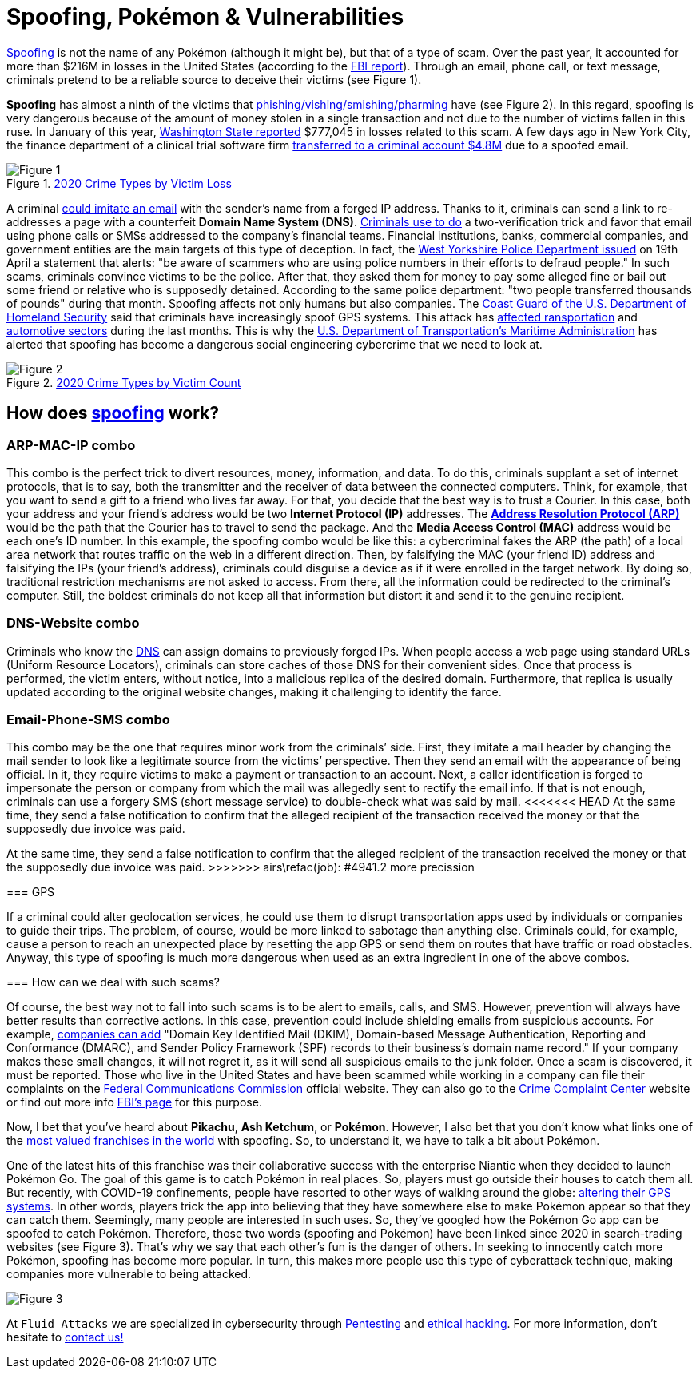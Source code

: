 :page-slug: spoofing/
:page-date: 2021-05-12
:page-subtitle: Why may the fun of some be the danger of others?
:page-category: attacks
:page-tags: cybersecurity, social-engineering, mistake, risk, technology, software
:page-image: https://res.cloudinary.com/fluid-attacks/image/upload/v1620857985/blog/spoofing/cover_tpi466.webp
:page-alt: Photo by Lia Panidara on Unsplash
:page-description: Last April, if you googled for "spoofing," you could find the word Pokémon in the first two trends related to it. Here's why and what it has to do with your company's vulnerabilities.
:page-keywords: Spoofing, Vulnerability, Software, Cybersecurity, Social Engineering, Ethical Hacking, GPS, Pentesting
:page-author: Felipe Zárate
:page-writer: fzarate
:name: Felipe Zárate
:about1: Cybersecurity Editor
:source: https://unsplash.com/photos/xKRv2abDDeg

= Spoofing, Pokémon & Vulnerabilities

link:https://docs.fluidattacks.com/criteria/vulnerabilities/032[Spoofing]
is not the name of any Pokémon
(although it might be), but that of a type of scam.
Over the past year,
it accounted for more than $216M in losses in the United States
(according to the
link:https://www.ic3.gov/Media/PDF/AnnualReport/2020_IC3Report.pdf[FBI report]).
Through an email, phone call, or text message,
criminals pretend to be a reliable source
to deceive their victims (see Figure 1).

*Spoofing* has almost a ninth of the victims that
link:../smishing/[phishing/vishing/smishing/pharming] have (see Figure 2).
In this regard, spoofing is very dangerous
because of the amount of money stolen
in a single transaction
and not due to the number of victims fallen in this ruse.
In January of this year,
link:https://www.justice.gov/usao-wdwa/pr/us-attorney-s-office-warns-scammers-are-spoofing-office-phone-number-try-obtain-money[Washington State reported]
$777,045 in losses
related to this scam.
A few days ago in New York City,
the finance department of a clinical trial software firm
link:https://www.forbes.com/sites/tmobile/2021/04/26/what-your-business-should-know-about-email-spoofing/?sh=68afa5e844ed[transferred to a criminal account $4.8M]
due to a spoofed email.

.link:https://www.ic3.gov/Media/PDF/AnnualReport/2020_IC3Report.pdf[2020 Crime Types by Victim Loss]
image::https://res.cloudinary.com/fluid-attacks/image/upload/v1620857980/blog/spoofing/image1_fz39dc.webp[Figure 1]

A criminal link:https://www.investopedia.com/terms/s/spoofing.asp[could imitate an email]
with the sender's name from a forged IP address.
Thanks to it, criminals can send a link
to re-addresses a page with a counterfeit *Domain Name System (DNS)*.
link:https://www.winknews.com/2021/04/29/scammers-are-stealing-info-of-floridians-whove-claimed-unemployment/[Criminals use to do]
a two-verification trick
and favor that email
using phone calls or SMSs
addressed to the company's financial teams.
Financial institutions, banks, commercial companies, and government entities
are the main targets of this type of deception.
In fact, the
link:https://www.westyorkshire.police.uk/news-appeals/warning-issued-scammers-spoof-police-numbers[West Yorkshire Police Department issued]
on 19th April a statement
that alerts: "be aware of scammers
who are using police numbers in their efforts to defraud people."
In such scams, criminals convince victims to be the police.
After that, they asked them for money
to pay some alleged fine
or bail out some friend or relative
who is supposedly detained.
According to the same police department:
"two people transferred thousands of pounds"
during that month.
Spoofing affects not only humans but also companies.
The link:https://navcen.uscg.gov/?Do=GPSReportStatus[Coast Guard of the U.S. Department of Homeland Security]
said that criminals have increasingly spoof GPS systems.
This attack has
link:https://www.newscientist.com/article/2143499-ships-fooled-in-gps-spoofing-attack-suggest-russian-cyberweapon/[affected ransportation]
and link:https://www.eetindia.co.in/addressing-gnss-jamming-and-spoofing/[automotive sectors]
during the last months.
This is why the link:https://www.nepia.com/u-s-maritime-advisory-2020-016_1/[U.S. Department of Transportation's Maritime Administration]
has alerted that spoofing has become
a dangerous social engineering cybercrime
that we need to look at.

.link:https://www.ic3.gov/Media/PDF/AnnualReport/2020_IC3Report.pdf[2020 Crime Types by Victim Count]
image::https://res.cloudinary.com/fluid-attacks/image/upload/v1620857980/blog/spoofing/image2_vrkc3e.webp[Figure 2]

== How does link:https://terranovasecurity.com/what-is-spoofing/[spoofing] work?

=== ARP-MAC-IP combo

This combo is the perfect trick to
divert resources, money, information, and data.
To do this, criminals supplant a set of internet protocols,
that is to say, both the transmitter
and the receiver of data between the connected computers.
Think, for example, that you want to send a gift to a friend who lives far away.
For that, you decide that the best way is to trust a Courier.
In this case, both your address
and your friend's address would be two *Internet Protocol (IP)* addresses.
The
link:https://docs.fluidattacks.com/criteria/vulnerabilities/077[*Address Resolution Protocol (ARP)*]
would be the path that the Courier has to travel
to send the package.
And the *Media Access Control (MAC)*
address would be each one's ID number.
In this example, the spoofing combo would be like this:
a cybercriminal fakes the ARP (the path) of a local area network
that routes traffic on the web in a different direction.
Then, by falsifying the MAC (your friend ID) address
and falsifying the IPs (your friend's address),
criminals could disguise a device
as if it were enrolled in the target network.
By doing so, traditional restriction mechanisms are not asked to access.
From there, all the information could be redirected to the criminal's computer.
Still, the boldest criminals do not keep all that information
but distort it and send it to the genuine recipient.

=== DNS-Website combo

Criminals who know the
link:https://docs.fluidattacks.com/criteria/vulnerabilities/084/[DNS]
can assign domains to previously forged IPs.
When people access a web page using standard URLs (Uniform Resource Locators),
criminals can store caches of those DNS for their convenient sides.
Once that process is performed,
the victim enters, without notice,
into a malicious replica of the desired domain.
Furthermore, that replica is usually updated
according to the original website changes,
making it challenging to identify the farce.

=== Email-Phone-SMS combo

This combo may be the one that requires minor work from the criminals’ side.
First, they imitate a mail header
by changing the mail sender
to look like a legitimate source from the victims’ perspective.
Then they send an email with the appearance of being official.
In it, they require victims to make a payment or transaction to an account.
Next, a caller identification is forged
to impersonate the person or company
from which the mail was allegedly sent to rectify the email info.
If that is not enough,
criminals can use a forgery SMS (short message service)
to double-check what was said by mail.
<<<<<<< HEAD
At the same time,
they send a false notification to confirm that
the alleged recipient of the transaction received
the money or that the supposedly due invoice was paid.
=======
At the same time, they send a false notification to confirm that the alleged
recipient of the transaction received the money or that the supposedly due
invoice was paid.
>>>>>>> airs\refac(job): #4941.2 more precission

=== GPS

If a criminal could alter geolocation services,
he could use them to disrupt transportation apps
used by individuals or companies to guide their trips.
The problem, of course, would be more linked to sabotage than anything else.
Criminals could, for example, cause a person to reach an unexpected place
by resetting the app GPS or send them on routes
that have traffic or road obstacles.
Anyway, this type of spoofing is much more dangerous
when used as an extra ingredient in one of the above combos.

=== How can we deal with such scams?

Of course, the best way not to fall into such scams
is to be alert to emails, calls, and SMS.
However, prevention will always have better results than corrective actions.
In this case, prevention could include shielding emails
from suspicious accounts. For example,
link:https://www.forbes.com/sites/tmobile/2021/04/26/what-your-business-should-know-about-email-spoofing/?sh=68afa5e844ed[companies can add]
"Domain Key Identified Mail (DKIM),
Domain-based Message Authentication,
Reporting and Conformance (DMARC),
and Sender Policy Framework (SPF)
records to their business's domain name record."
If your company makes these small changes, it will not regret it,
as it will send all suspicious emails to the junk folder.
Once a scam is discovered, it must be reported.
Those who live in the United States
and have been scammed
while working in a company can file their complaints on the
link:https://consumercomplaints.fcc.gov/hc/en-us[Federal Communications Commission]
official website. They can also go to the
link:https://www.ic3.gov/Home/ComplaintChoice[Crime Complaint Center]
website or find out more info
link:https://www.fbi.gov/scams-and-safety/common-scams-and-crime[FBI's page]
for this purpose.

Now, I bet that you've heard about *Pikachu*, *Ash Ketchum*, or *Pokémon*.
However, I also bet that you don't know what links one of the
link:https://www.gamesindustry.biz/articles/2021-03-02-gotta-cash-em-all-how-pok-mon-became-the-worlds-biggest-games-franchise#:~:text=Quantifying%20Pok%C3%A9mon's%20success%20is%20tricky,website%20a%20few%20years%20back[most valued franchises in the world]
with spoofing. So, to understand it,
we have to talk a bit about Pokémon.

One of the latest hits of this franchise was their collaborative success
with the enterprise Niantic when they decided to launch Pokémon Go.
The goal of this game is to catch Pokémon in real places.
So, players must go outside their houses to catch them all.
But recently, with COVID-19 confinements,
people have resorted to other ways of walking around the globe:
link:https://www.republicworld.com/technology-news/gaming/how-to-play-pokemon-go-without-moving-learn-about-it-in-this-guide.html[altering their GPS systems].
In other words, players trick the app
into believing that they have somewhere else
to make Pokémon appear so that they can catch them.
Seemingly, many people are interested in such uses.
So, they've googled how the Pokémon Go app can be spoofed to catch Pokémon.
Therefore, those two words (spoofing and Pokémon)
have been linked since 2020
in search-trading websites (see Figure 3).
That's why we say that each other's fun is the danger of others.
In seeking to innocently catch more Pokémon,
spoofing has become more popular.
In turn, this makes more people use this type of cyberattack technique,
making companies more vulnerable to being attacked.

image::https://res.cloudinary.com/fluid-attacks/image/upload/v1620857979/blog/spoofing/google_ztrfjg.webp[Figure 3]


At `Fluid Attacks` we are specialized in
cybersecurity through link:../../solutions/penetration-testing/[Pentesting]
and link:../../solutions/ethical-hacking/[ethical hacking].
For more information, don't hesitate to link:../../contact-us/[contact us!]
